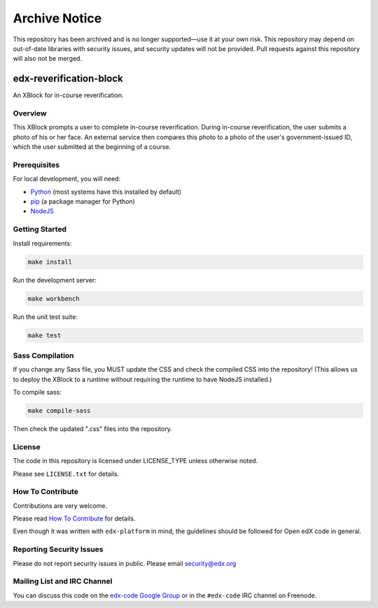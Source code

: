 ==============
Archive Notice
==============

This repository has been archived and is no longer supported—use it at your own risk. This repository may depend on out-of-date libraries with security issues, and security updates will not be provided. Pull requests against this repository will also not be merged.

edx-reverification-block
========================

An XBlock for in-course reverification.


Overview
--------

This XBlock prompts a user to complete in-course reverification.  During in-course reverification, the user submits a photo of his or her face.  An external service then compares this photo to a photo of the user's government-issued ID, which the user submitted at the beginning of a course.


Prerequisites
-------------

For local development, you will need:

* `Python <https://www.python.org/>`_ (most systems have this installed by default)
* `pip <https://pip.pypa.io/en/latest/installing.html>`_ (a package manager for Python)
* `NodeJS <https://nodejs.org/download/>`_


Getting Started
---------------

Install requirements:

.. code:: bash

    make install

Run the development server:

.. code:: bash

    make workbench

Run the unit test suite:

.. code:: bash

    make test


Sass Compilation
----------------

If you change any Sass file, you MUST update the CSS and check the compiled CSS into the repository!
(This allows us to deploy the XBlock to a runtime without requiring the runtime to have NodeJS installed.)

To compile sass:

.. code:: bash

    make compile-sass

Then check the updated ".css" files into the repository.


License
-------

The code in this repository is licensed under LICENSE_TYPE unless
otherwise noted.

Please see ``LICENSE.txt`` for details.

How To Contribute
-----------------

Contributions are very welcome.

Please read `How To Contribute <https://github.com/edx/edx-platform/blob/master/CONTRIBUTING.rst>`_ for details.

Even though it was written with ``edx-platform`` in mind, the guidelines
should be followed for Open edX code in general.

Reporting Security Issues
-------------------------

Please do not report security issues in public. Please email security@edx.org

Mailing List and IRC Channel
----------------------------

You can discuss this code on the `edx-code Google Group`__ or in the
``#edx-code`` IRC channel on Freenode.

__ https://groups.google.com/forum/#!forum/edx-code
